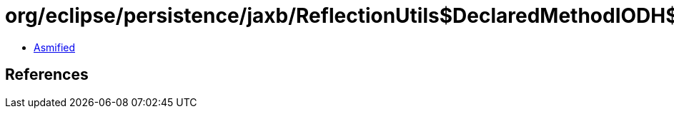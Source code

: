 = org/eclipse/persistence/jaxb/ReflectionUtils$DeclaredMethodIODH$1.class

 - link:ReflectionUtils$DeclaredMethodIODH$1-asmified.java[Asmified]

== References

